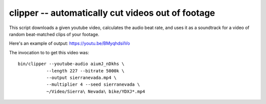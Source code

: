 clipper -- automatically cut videos out of footage
==================================================

This script downloads a given youtube video, calculates the audio beat
rate, and uses it as a soundtrack for a video of random beat-matched
clips of your footage.

Here's an example of output: https://youtu.be/BMyqhdsilVo

The invocation to to get this video was::

    bin/clipper --youtube-audio aiumJ_nDkhs \
               --length 227 --bitrate 5000k \
               --output sierranevada.mp4 \
               --multiplier 4 --seed sierranevada \
               ~/Video/Sierra\ Nevada\ bike/YDXJ*.mp4
